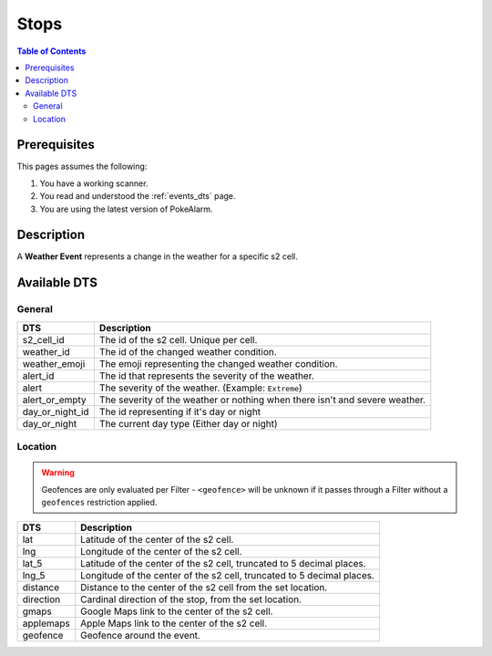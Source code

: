 Stops
=====================================

.. contents:: Table of Contents
   :depth: 2
   :local:


Prerequisites
-------------------------------------

This pages assumes the following:

1. You have a working scanner.
2. You read and understood the :ref:`events_dts` page.
3. You are using the latest version of PokeAlarm.


Description
-------------------------------------

A **Weather Event** represents a change in the weather for a specific s2 cell.


Available DTS
-------------------------------------


General
~~~~~~~~~~~~~~~~~~~~~~~~~~~~~~~~~~~~~

=============== ===========================================================================
DTS             Description
=============== ===========================================================================
s2_cell_id      The id of the s2 cell. Unique per cell.
weather_id      The id of the changed weather condition.
weather_emoji   The emoji representing the changed weather condition.
alert_id        The id that represents the severity of the weather.
alert           The severity of the weather. (Example: ``Extreme``)
alert_or_empty  The severity of the weather or nothing when there isn't and severe weather.
day_or_night_id The id representing if it's day or night
day_or_night    The current day type (Either day or night)
=============== ===========================================================================


Location
~~~~~~~~~~~~~~~~~~~~~~~~~~~~~~~~~~~~~

.. warning::

    Geofences are only evaluated per Filter - ``<geofence>`` will be unknown if
    it passes through a Filter without a ``geofences`` restriction applied.

============ ======================================================================
DTS          Description
============ ======================================================================
lat          Latitude of the center of the s2 cell.
lng          Longitude of the center of the s2 cell.
lat_5        Latitude of the center of the s2 cell, truncated to 5 decimal places.
lng_5        Longitude of the center of the s2 cell, truncated to 5 decimal places.
distance     Distance to the center of the s2 cell from the set location.
direction    Cardinal direction of the stop, from the set location.
gmaps        Google Maps link to the center of the s2 cell.
applemaps    Apple Maps link to the center of the s2 cell.
geofence     Geofence around the event.
============ ======================================================================
